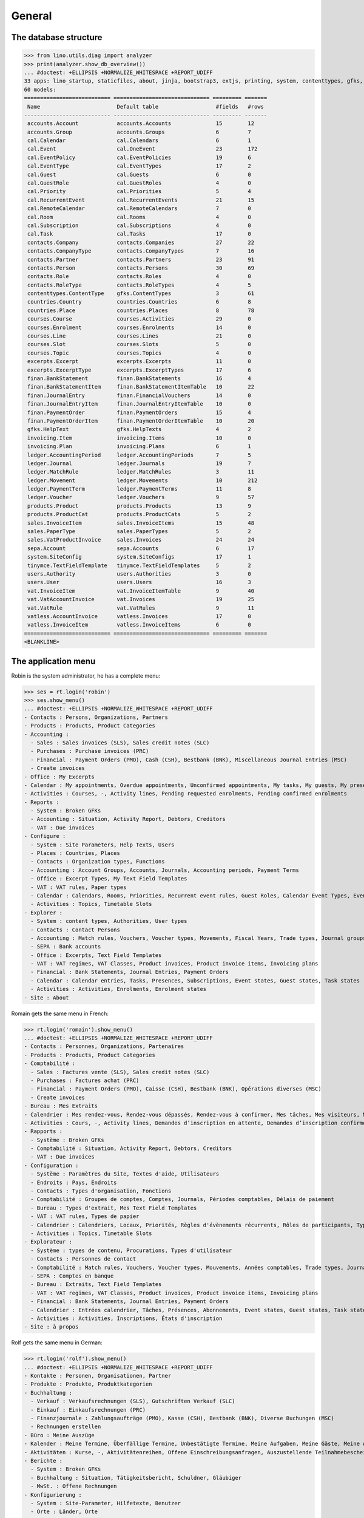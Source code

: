 .. _cosi.specs.general:
.. _cosi.tested.general:

=======
General
=======

..  to test only this document:

    $ python setup.py test -s tests.DocsTests.test_general

    >>> import lino
    >>> lino.startup('lino_cosi.projects.std.settings.doctests')
    >>> from lino.api.doctest import *

The database structure
======================

>>> from lino.utils.diag import analyzer
>>> print(analyzer.show_db_overview())
... #doctest: +ELLIPSIS +NORMALIZE_WHITESPACE +REPORT_UDIFF
33 apps: lino_startup, staticfiles, about, jinja, bootstrap3, extjs, printing, system, contenttypes, gfks, users, office, xl, countries, cosi, contacts, products, accounts, weasyprint, ledger, sepa, excerpts, appypod, export_excel, tinymce, wkhtmltopdf, vat, finan, sales, invoicing, cal, courses, vatless.
60 models:
=========================== ============================== ========= =======
 Name                        Default table                  #fields   #rows
--------------------------- ------------------------------ --------- -------
 accounts.Account            accounts.Accounts              15        12
 accounts.Group              accounts.Groups                6         7
 cal.Calendar                cal.Calendars                  6         1
 cal.Event                   cal.OneEvent                   23        172
 cal.EventPolicy             cal.EventPolicies              19        6
 cal.EventType               cal.EventTypes                 17        2
 cal.Guest                   cal.Guests                     6         0
 cal.GuestRole               cal.GuestRoles                 4         0
 cal.Priority                cal.Priorities                 5         4
 cal.RecurrentEvent          cal.RecurrentEvents            21        15
 cal.RemoteCalendar          cal.RemoteCalendars            7         0
 cal.Room                    cal.Rooms                      4         0
 cal.Subscription            cal.Subscriptions              4         0
 cal.Task                    cal.Tasks                      17        0
 contacts.Company            contacts.Companies             27        22
 contacts.CompanyType        contacts.CompanyTypes          7         16
 contacts.Partner            contacts.Partners              23        91
 contacts.Person             contacts.Persons               30        69
 contacts.Role               contacts.Roles                 4         0
 contacts.RoleType           contacts.RoleTypes             4         5
 contenttypes.ContentType    gfks.ContentTypes              3         61
 countries.Country           countries.Countries            6         8
 countries.Place             countries.Places               8         78
 courses.Course              courses.Activities             29        0
 courses.Enrolment           courses.Enrolments             14        0
 courses.Line                courses.Lines                  21        0
 courses.Slot                courses.Slots                  5         0
 courses.Topic               courses.Topics                 4         0
 excerpts.Excerpt            excerpts.Excerpts              11        0
 excerpts.ExcerptType        excerpts.ExcerptTypes          17        6
 finan.BankStatement         finan.BankStatements           16        4
 finan.BankStatementItem     finan.BankStatementItemTable   10        22
 finan.JournalEntry          finan.FinancialVouchers        14        0
 finan.JournalEntryItem      finan.JournalEntryItemTable    10        0
 finan.PaymentOrder          finan.PaymentOrders            15        4
 finan.PaymentOrderItem      finan.PaymentOrderItemTable    10        20
 gfks.HelpText               gfks.HelpTexts                 4         2
 invoicing.Item              invoicing.Items                10        0
 invoicing.Plan              invoicing.Plans                6         1
 ledger.AccountingPeriod     ledger.AccountingPeriods       7         5
 ledger.Journal              ledger.Journals                19        7
 ledger.MatchRule            ledger.MatchRules              3         11
 ledger.Movement             ledger.Movements               10        212
 ledger.PaymentTerm          ledger.PaymentTerms            11        8
 ledger.Voucher              ledger.Vouchers                9         57
 products.Product            products.Products              13        9
 products.ProductCat         products.ProductCats           5         2
 sales.InvoiceItem           sales.InvoiceItems             15        48
 sales.PaperType             sales.PaperTypes               5         2
 sales.VatProductInvoice     sales.Invoices                 24        24
 sepa.Account                sepa.Accounts                  6         17
 system.SiteConfig           system.SiteConfigs             17        1
 tinymce.TextFieldTemplate   tinymce.TextFieldTemplates     5         2
 users.Authority             users.Authorities              3         0
 users.User                  users.Users                    16        3
 vat.InvoiceItem             vat.InvoiceItemTable           9         40
 vat.VatAccountInvoice       vat.Invoices                   19        25
 vat.VatRule                 vat.VatRules                   9         11
 vatless.AccountInvoice      vatless.Invoices               17        0
 vatless.InvoiceItem         vatless.InvoiceItems           6         0
=========================== ============================== ========= =======
<BLANKLINE>


The application menu
====================

Robin is the system administrator, he has a complete menu:

>>> ses = rt.login('robin') 
>>> ses.show_menu()
... #doctest: +ELLIPSIS +NORMALIZE_WHITESPACE +REPORT_UDIFF
- Contacts : Persons, Organizations, Partners
- Products : Products, Product Categories
- Accounting :
  - Sales : Sales invoices (SLS), Sales credit notes (SLC)
  - Purchases : Purchase invoices (PRC)
  - Financial : Payment Orders (PMO), Cash (CSH), Bestbank (BNK), Miscellaneous Journal Entries (MSC)
  - Create invoices
- Office : My Excerpts
- Calendar : My appointments, Overdue appointments, Unconfirmed appointments, My tasks, My guests, My presences, My overdue appointments
- Activities : Courses, -, Activity lines, Pending requested enrolments, Pending confirmed enrolments
- Reports :
  - System : Broken GFKs
  - Accounting : Situation, Activity Report, Debtors, Creditors
  - VAT : Due invoices
- Configure :
  - System : Site Parameters, Help Texts, Users
  - Places : Countries, Places
  - Contacts : Organization types, Functions
  - Accounting : Account Groups, Accounts, Journals, Accounting periods, Payment Terms
  - Office : Excerpt Types, My Text Field Templates
  - VAT : VAT rules, Paper types
  - Calendar : Calendars, Rooms, Priorities, Recurrent event rules, Guest Roles, Calendar Event Types, Event Policies, Remote Calendars
  - Activities : Topics, Timetable Slots
- Explorer :
  - System : content types, Authorities, User types
  - Contacts : Contact Persons
  - Accounting : Match rules, Vouchers, Voucher types, Movements, Fiscal Years, Trade types, Journal groups, Invoices
  - SEPA : Bank accounts
  - Office : Excerpts, Text Field Templates
  - VAT : VAT regimes, VAT Classes, Product invoices, Product invoice items, Invoicing plans
  - Financial : Bank Statements, Journal Entries, Payment Orders
  - Calendar : Calendar entries, Tasks, Presences, Subscriptions, Event states, Guest states, Task states
  - Activities : Activities, Enrolments, Enrolment states
- Site : About

Romain gets the same menu in French:
  
>>> rt.login('romain').show_menu()
... #doctest: +ELLIPSIS +NORMALIZE_WHITESPACE +REPORT_UDIFF
- Contacts : Personnes, Organizations, Partenaires
- Products : Products, Product Categories
- Comptabilité :
  - Sales : Factures vente (SLS), Sales credit notes (SLC)
  - Purchases : Factures achat (PRC)
  - Financial : Payment Orders (PMO), Caisse (CSH), Bestbank (BNK), Opérations diverses (MSC)
  - Create invoices
- Bureau : Mes Extraits
- Calendrier : Mes rendez-vous, Rendez-vous dépassés, Rendez-vous à confirmer, Mes tâches, Mes visiteurs, Mes présences, Mes rendez-vous dépassés
- Activities : Cours, -, Activity lines, Demandes d’inscription en attente, Demandes d’inscription confirmées
- Rapports :
  - Système : Broken GFKs
  - Comptabilité : Situation, Activity Report, Debtors, Creditors
  - VAT : Due invoices
- Configuration :
  - Système : Paramètres du Site, Textes d'aide, Utilisateurs
  - Endroits : Pays, Endroits
  - Contacts : Types d'organisation, Fonctions
  - Comptabilité : Groupes de comptes, Comptes, Journals, Périodes comptables, Délais de paiement
  - Bureau : Types d'extrait, Mes Text Field Templates
  - VAT : VAT rules, Types de papier
  - Calendrier : Calendriers, Locaux, Priorités, Règles d'évènements récurrents, Rôles de participants, Types d'entrée calendrier, Event Policies, Remote Calendars
  - Activities : Topics, Timetable Slots
- Explorateur :
  - Système : types de contenu, Procurations, Types d'utilisateur
  - Contacts : Personnes de contact
  - Comptabilité : Match rules, Vouchers, Voucher types, Mouvements, Années comptables, Trade types, Journal groups, Invoices
  - SEPA : Comptes en banque
  - Bureau : Extraits, Text Field Templates
  - VAT : VAT regimes, VAT Classes, Product invoices, Product invoice items, Invoicing plans
  - Financial : Bank Statements, Journal Entries, Payment Orders
  - Calendrier : Entrées calendrier, Tâches, Présences, Abonnements, Event states, Guest states, Task states
  - Activities : Activities, Inscriptions, États d'inscription
- Site : à propos

Rolf gets the same menu in German:
  
>>> rt.login('rolf').show_menu()
... #doctest: +ELLIPSIS +NORMALIZE_WHITESPACE +REPORT_UDIFF
- Kontakte : Personen, Organisationen, Partner
- Produkte : Produkte, Produktkategorien
- Buchhaltung :
  - Verkauf : Verkaufsrechnungen (SLS), Gutschriften Verkauf (SLC)
  - Einkauf : Einkaufsrechnungen (PRC)
  - Finanzjournale : Zahlungsaufträge (PMO), Kasse (CSH), Bestbank (BNK), Diverse Buchungen (MSC)
  - Rechnungen erstellen
- Büro : Meine Auszüge
- Kalender : Meine Termine, Überfällige Termine, Unbestätigte Termine, Meine Aufgaben, Meine Gäste, Meine Anwesenheiten, Meine überfälligen Termine
- Aktivitäten : Kurse, -, Aktivitätenreihen, Offene Einschreibungsanfragen, Auszustellende Teilnahmebescheinigungen
- Berichte :
  - System : Broken GFKs
  - Buchhaltung : Situation, Tätigkeitsbericht, Schuldner, Gläubiger
  - MwSt. : Offene Rechnungen
- Konfigurierung :
  - System : Site-Parameter, Hilfetexte, Benutzer
  - Orte : Länder, Orte
  - Kontakte : Organisationsarten, Funktionen
  - Buchhaltung : Kontengruppen, Konten, Journale, Buchungsperioden, Zahlungsbedingungen
  - Büro : Auszugsarten, Meine Einfügetexte
  - MwSt. : MwSt-Regeln, Papierarten
  - Kalender : Kalenderliste, Räume, Prioritäten, Periodische Terminregeln, Gastrollen, Kalendereintragsarten, Terminregeln, Externe Kalender
  - Aktivitäten : Themen, Timetable Slots
- Explorer :
  - System : Datenbankmodelle, Vollmachten, Benutzerarten
  - Kontakte : Kontaktpersonen
  - Buchhaltung : Ausgleichungsregeln, Belege, Belegarten, Bewegungen, Geschäftsjahre, Handelsarten, Journalgruppen, Rechnungen
  - SEPA : Bankkonten
  - Büro : Auszüge, Einfügetexte
  - MwSt. : MwSt.-Regimes, MwSt.-Klassen, Produktrechnungen, Produktrechnungszeilen, Fakturationspläne
  - Finanzjournale : Kontoauszüge, Diverse Buchungen, Zahlungsaufträge
  - Kalender : Kalendereinträge, Aufgaben, Anwesenheiten, Abonnements, Termin-Zustände, Gast-Zustände, Aufgaben-Zustände
  - Aktivitäten : Aktivitäten, Einschreibungen, Einschreibungs-Zustände
- Site : Info
